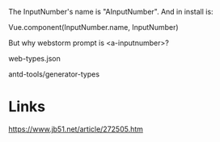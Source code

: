 The InputNumber's name is "AInputNumber". And in install is:

Vue.component(InputNumber.name, InputNumber)


But why webstorm prompt is <a-inputnumber>?


web-types.json

antd-tools/generator-types

* Links
https://www.jb51.net/article/272505.htm
